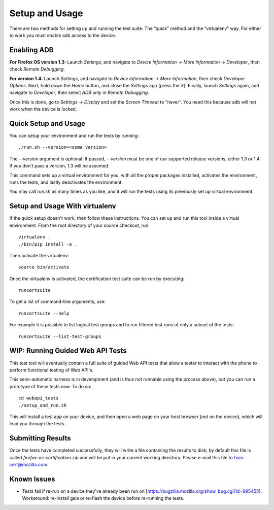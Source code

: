Setup and Usage
===============

There are two methods for setting up and running the test suite:
The “quick” method and the “virtualenv” way.  For either to work
you must enable adb access to the device.

Enabling ADB
------------

**For Firefox OS version 1.3:** Launch *Settings*, and navigate to
*Device Information* → *More Information* → *Developer*, then check
*Remote Debugging*.

**For version 1.4:** Launch *Settings*, and navigate to *Device
Information* → *More Information*, then check *Developer Options*.
Next, hold down the *Home* button, and close the *Settings* app
(press the *X*).  Finally, launch *Settings* again, and navigate
to *Developer*, then select *ADB only* in *Remote Debugging*.

Once this is done, go to *Settings* → *Display* and set the *Screen
Timeout* to “never”.  You need this because adb will not work when
the device is locked.

Quick Setup and Usage
---------------------

You can setup your environment and run the tests by running::

    ./run.sh --version=<some version>

The *--version* argument is optional.  If passed, *--version* must
be one of our supported release versions, either 1.3 or 1.4.  If
you don't pass a version, 1.3 will be assumed.

This command sets up a virtual environment for you, with all the
proper packages installed, activates the environment, runs the
tests, and lastly deactivates the environment.

You may call *run.sh* as many times as you like, and it will run
the tests using its previously set up virtual environment.

Setup and Usage With virtualenv
-------------------------------

If the quick setup doesn't work, then follow these instructions.
You can set up and run this tool inside a virtual environment.  From
the root directory of your source checkout, run::

    virtualenv .
    ./bin/pip install -e .

Then activate the virtualenv::

    source bin/activate

Once the virtualenv is activated, the certification test suite can
be run by executing::

    runcertsuite

To get a list of command-line arguments, use::

    runcertsuite --help

For example it is possible to list logical test groups and to run
filtered test runs of only a subset of the tests::

    runcertsuite --list-test-groups

WIP: Running Guided Web API Tests
---------------------------------

This test tool will eventually contain a full suite of guided Web
API tests that allow a tester to interact with the phone to perform
functional testing of Web API's.

This semi-automatic harness is in development (and is thus not
runnable using the process above), but you can run a prototype of
these tests now. To do so::

    cd webapi_tests
    ./setup_and_run.sh

This will install a test app on your device, and then open a web
page on your host browser (*not* on the device), which will lead
you through the tests.

Submitting Results
------------------

Once the tests have completed successfully, they will write a file
containing the results to disk; by default this file is called
*firefox-os-certification.zip* and will be put in your current
working directory. Please e-mail this file to fxos-cert@mozilla.com.

Known Issues
------------

* Tests fail if re-run on a device they've already been run on
  [https://bugzilla.mozilla.org/show_bug.cgi?id=995455].  Workaround:
  re-install gaia or re-flash the device before re-running the
  tests.
